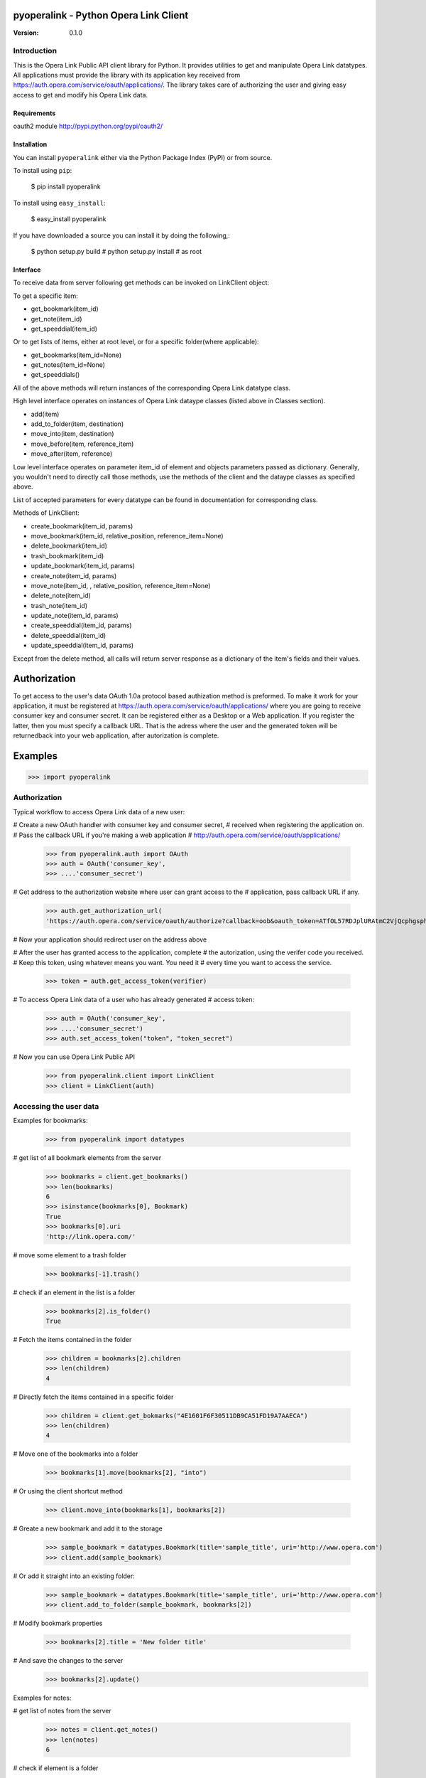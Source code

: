 ========================================
 pyoperalink - Python Opera Link Client
========================================

:Version: 0.1.0

Introduction
------------

This is the Opera Link Public API client library for Python.  It
provides utilities to get and manipulate Opera Link datatypes. All
applications must provide the library with its application key
received from https://auth.opera.com/service/oauth/applications/.  The
library takes care of authorizing the user and giving easy access to
get and modify his Opera Link data.

Requirements
============
oauth2 module http://pypi.python.org/pypi/oauth2/


Installation
============

You can install ``pyoperalink`` either via the Python Package Index (PyPI)
or from source.

To install using ``pip``:

    $ pip install pyoperalink


To install using ``easy_install``:

    $ easy_install pyoperalink


If you have downloaded a source you can install it
by doing the following,:

    $ python setup.py build
    # python setup.py install # as root



Interface
=========

To receive data from server following get methods can be invoked on LinkClient
object:

To get a specific item:

- get_bookmark(item_id)
- get_note(item_id)
- get_speeddial(item_id)

Or to get lists of items, either at root level, or for a specific
folder(where applicable):

- get_bookmarks(item_id=None)
- get_notes(item_id=None)
- get_speeddials()

All of the above methods will return instances of the corresponding
Opera Link datatype class.

High level interface operates on instances of Opera Link dataype classes (listed
above in Classes section).

- add(item)
- add_to_folder(item, destination)
- move_into(item, destination)
- move_before(item, reference_item)
- move_after(item, reference)

Low level interface operates on parameter item_id of element and objects
parameters passed as dictionary. Generally, you wouldn't need to
directly call those methods, use the methods of the client and the
dataype classes as specified above.

List of accepted parameters for every datatype can be found in
documentation for corresponding class.

Methods of LinkClient:

- create_bookmark(item_id, params)
- move_bookmark(item_id, relative_position, reference_item=None)
- delete_bookmark(item_id)
- trash_bookmark(item_id)
- update_bookmark(item_id, params)

- create_note(item_id, params)
- move_note(item_id, , relative_position, reference_item=None)
- delete_note(item_id)
- trash_note(item_id)
- update_note(item_id, params)

- create_speeddial(item_id, params)
- delete_speeddial(item_id)
- update_speeddial(item_id, params)

Except from the delete method, all calls will return server response
as a dictionary of the item's fields and their values.

=============
Authorization
=============

To get access to the user's data OAuth 1.0a protocol based authization
method is preformed. To make it work for your application, it must be
registered at https://auth.opera.com/service/oauth/applications/ where
you are going to receive consumer key and consumer secret. It can be
registered either as a Desktop or a Web application. If you register
the latter, then you must specify a callback URL. That is the adress
where the user and the generated token will be returnedback into your
web application, after autorization is complete.


========
Examples
========

>>> import pyoperalink

Authorization
-------------

Typical workflow to access Opera Link data of a new user:

# Create a new OAuth handler with consumer key and consumer secret,
# received when registering the application on.
# Pass the callback URL if you're making a web application
# http://auth.opera.com/service/oauth/applications/

    >>> from pyoperalink.auth import OAuth
    >>> auth = OAuth('consumer_key',
    >>> ....'consumer_secret')

# Get address to the authorization website where user can grant access to the
# application, pass callback URL if any.

    >>> auth.get_authorization_url(
    'https://auth.opera.com/service/oauth/authorize?callback=oob&oauth_token=ATfOL57RDJplURAtmC2VjQcphgsphCnX'

# Now your application should redirect user on the address above

# After the user has granted access to the application, complete
# the autorization, using the verifer code you received.
# Keep this token, using whatever means you want. You need it
# every time you want to access the service.

    >>> token = auth.get_access_token(verifier)


# To access Opera Link data of a user who has already generated
# access token:

    >>> auth = OAuth('consumer_key',
    >>> ....'consumer_secret')
    >>> auth.set_access_token("token", "token_secret")

# Now you can use Opera Link Public API

    >>> from pyoperalink.client import LinkClient
    >>> client = LinkClient(auth)

Accessing the user data
-----------------------

Examples for bookmarks:

    >>> from pyoperalink import datatypes

# get list of all bookmark elements from the server

    >>> bookmarks = client.get_bookmarks()
    >>> len(bookmarks)
    6
    >>> isinstance(bookmarks[0], Bookmark)
    True
    >>> bookmarks[0].uri
    'http://link.opera.com/'

# move some element to a trash folder

    >>> bookmarks[-1].trash()

# check if an element in the list is a folder

    >>> bookmarks[2].is_folder()
    True

# Fetch the items contained in the folder

    >>> children = bookmarks[2].children
    >>> len(children)
    4

# Directly fetch the items contained in a specific folder

    >>> children = client.get_bokmarks("4E1601F6F30511DB9CA51FD19A7AAECA")
    >>> len(children)
    4

# Move one of the bookmarks into a folder

    >>> bookmarks[1].move(bookmarks[2], "into")

# Or using the client shortcut method

    >>> client.move_into(bookmarks[1], bookmarks[2])

# Greate a new bookmark and add it to the storage

    >>> sample_bookmark = datatypes.Bookmark(title='sample_title', uri='http://www.opera.com')
    >>> client.add(sample_bookmark)

# Or add it straight into an existing folder:

    >>> sample_bookmark = datatypes.Bookmark(title='sample_title', uri='http://www.opera.com')
    >>> client.add_to_folder(sample_bookmark, bookmarks[2])

# Modify bookmark properties

    >>> bookmarks[2].title = 'New folder title'

# And save the changes to the server
    >>> bookmarks[2].update()


Examples for notes:

# get list of notes from the server

    >>> notes = client.get_notes()
    >>> len(notes)
    6

# check if element is a folder

    >>> notes[2].is_folder()
    True
    >>> children = notes[2].children
    >>> len(children)
    1

# move one of the notes to another folder

    >>> client.move_into(notes[3], notes[2])
    >>> len(client.get_notes(notes[2].id))
    2

    >>> sample_note = datatypes.Note(content='sample note content')
    >>> client.add_to_folder(sample_note, notes[2])
    >>> len(notes[2].children)
    3

Examples for speed dials:

# get list of speed dials from the server

    >>> dials = client.get_speeddials()
    >>> len(dials)
    8

# delete one of the speed dials

    >>> dials[1].delete()
    >>> dials = client.get_speeddials()
    >>> len(dials)
    7

# insert new dial at position 1

    >>> sample_dial = datatypes.SpeedDial(id=1, title='sample note content', uri='http://example.com')
    >>> client.add(sample_dial)
    >>> sample_dial.uri
    'http://example.com'
    >>> sample_dial.position
    1

=======
License
=======

This software is licensed under the ``BSD License``. See the ``LICENSE``
file in the top distribution directory for the full license text.
